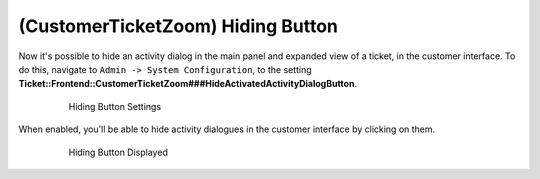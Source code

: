 (CustomerTicketZoom) Hiding Button
~~~~~~~~~~~~~~~~~~~~~~~~~~~~~~~~~~~~~~~~

Now it's possible to hide an activity dialog in the main panel and expanded view of a ticket, in the customer interface. To do this, navigate to ``Admin -> System Configuration``, to the setting **Ticket::Frontend::CustomerTicketZoom###HideActivatedActivityDialogButton**.

  .. figure:: images/hiding-button-setting.png
   :alt: Hiding Button Settings

   Hiding Button Settings

When enabled, you'll be able to hide activity dialogues in the customer interface by clicking on them.

  .. figure:: images/hiding-button-displayed.png
   :alt: Hiding Button Displayed

   Hiding Button Displayed


